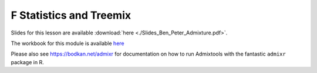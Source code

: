 F Statistics and Treemix
========================

Slides for this lesson are available :download:`here <./Slides_Ben_Peter_Admixture.pdf>`.

The workbook for this module is available `here <https://nbviewer.jupyter.org/github/BenjaminPeter/cph_course/blob/master/F-stats%20tutorial%20worksheet.ipynb>`__

Please also see `https://bodkan.net/admixr <https://bodkan.net/admixr>`__ for documentation on how to run Admixtools with the fantastic ``admixr`` package in R.
